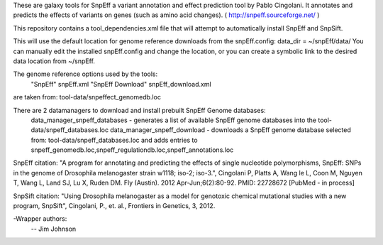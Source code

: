 These are galaxy tools for SnpEff a variant annotation and effect prediction tool by Pablo Cingolani. 
It annotates and predicts the effects of variants on genes (such as amino acid changes).
( http://snpeff.sourceforge.net/ )

This repository contains a tool_dependencies.xml file that will attempt to automatically install SnpEff and SnpSift.   

This will use the default location for genome reference downloads from the snpEff.config:
data_dir = ~/snpEff/data/
You can manually edit the installed snpEff.config and change the location, or you can create a symbolic link to the desired data location from ~/snpEff.

The genome reference options used by the tools:
    "SnpEff"  snpEff.xml
    "SnpEff Download" snpEff_download.xml
are taken from: tool-data/snpeffect_genomedb.loc

There are 2 datamanagers to download and install prebuilt SnpEff Genome databases:
  data_manager_snpeff_databases - generates a list of available SnpEff genome databases into the tool-data/snpeff_databases.loc 
  data_manager_snpeff_download - downloads a SnpEff genome database selected from: tool-data/snpeff_databases.loc and adds entries to snpeff_genomedb.loc,snpeff_regulationdb.loc,snpeff_annotations.loc 

SnpEff citation:
"A program for annotating and predicting the effects of single nucleotide polymorphisms, SnpEff: SNPs in the genome of Drosophila melanogaster strain w1118; iso-2; iso-3.", Cingolani P, Platts A, Wang le L, Coon M, Nguyen T, Wang L, Land SJ, Lu X, Ruden DM. Fly (Austin). 2012 Apr-Jun;6(2):80-92. PMID: 22728672 [PubMed - in process]

SnpSift citation:
"Using Drosophila melanogaster as a model for genotoxic chemical mutational studies with a new program, SnpSift", Cingolani, P., et. al., Frontiers in Genetics, 3, 2012.

-Wrapper authors:
    -- Jim Johnson

